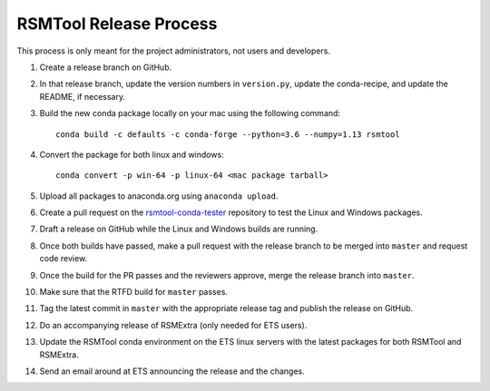 RSMTool Release Process
=======================

This process is only meant for the project administrators, not users and developers.

1. Create a release branch on GitHub.

2. In that release branch, update the version numbers in ``version.py``, update the conda-recipe, and update the README, if necessary.

3. Build the new conda package locally on your mac using the following command::

    conda build -c defaults -c conda-forge --python=3.6 --numpy=1.13 rsmtool

4. Convert the package for both linux and windows::

    conda convert -p win-64 -p linux-64 <mac package tarball>

5. Upload all packages to anaconda.org using ``anaconda upload``.

6. Create a pull request on the `rsmtool-conda-tester <https://github.com/EducationalTestingService/rsmtool-conda-tester/>`_ repository to test the Linux and Windows packages.

7. Draft a release on GitHub while the Linux and Windows builds are running.

8. Once both builds have passed, make a pull request with the release branch to be merged into ``master`` and request code review.

9. Once the build for the PR passes and the reviewers approve, merge the release branch into ``master``.

10. Make sure that the RTFD build for ``master`` passes.

11. Tag the latest commit in ``master`` with the appropriate release tag and publish the release on GitHub.

12. Do an accompanying release of RSMExtra (only needed for ETS users).

13. Update the RSMTool conda environment on the ETS linux servers with the latest packages for both RSMTool and RSMExtra.

14. Send an email around at ETS announcing the release and the changes.